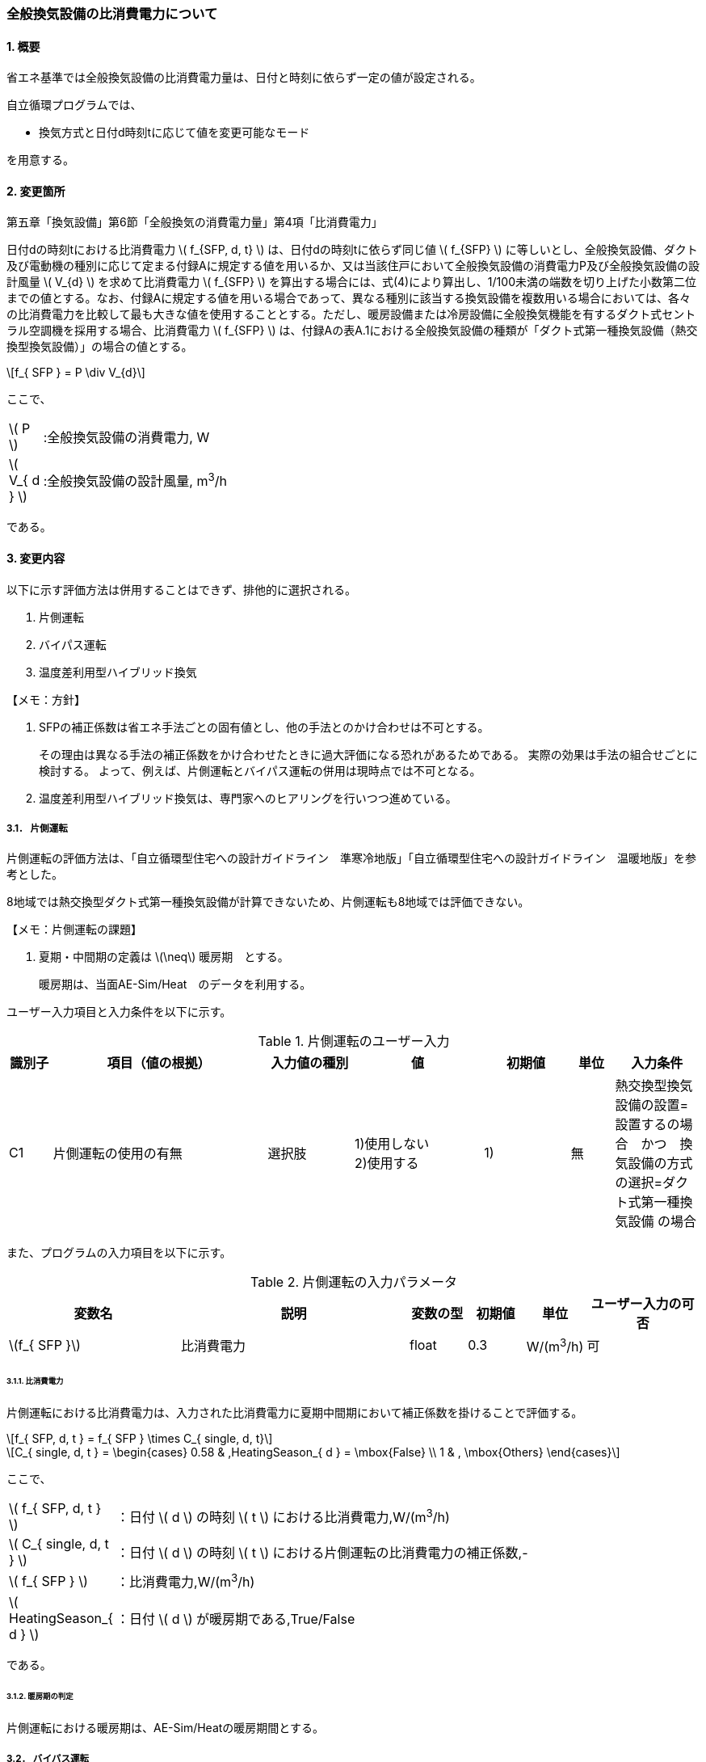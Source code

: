 :stem: latexmath
:xrefstyle: short

=== 全般換気設備の比消費電力について

==== 1. 概要

省エネ基準では全般換気設備の比消費電力量は、日付と時刻に依らず一定の値が設定される。

自立循環プログラムでは、

- 換気方式と日付d時刻tに応じて値を変更可能なモード

を用意する。

==== 2. 変更箇所

第五章「換気設備」第6節「全般換気の消費電力量」第4項「比消費電力」

====
日付dの時刻tにおける比消費電力 stem:[ f_{SFP, d, t} ] は、日付dの時刻tに依らず同じ値 stem:[ f_{SFP} ] に等しいとし、全般換気設備、ダクト及び電動機の種別に応じて定まる付録Aに規定する値を用いるか、又は当該住戸において全般換気設備の消費電力P及び全般換気設備の設計風量  stem:[ V_{d} ] を求めて比消費電力 stem:[ f_{SFP} ] を算出する場合には、式(4)により算出し、1/100未満の端数を切り上げた小数第二位までの値とする。なお、付録Aに規定する値を用いる場合であって、異なる種別に該当する換気設備を複数用いる場合においては、各々の比消費電力を比較して最も大きな値を使用することとする。ただし、暖房設備または冷房設備に全般換気機能を有するダクト式セントラル空調機を採用する場合、比消費電力 stem:[ f_{SFP} ] は、付録Aの表A.1における全般換気設備の種類が「ダクト式第一種換気設備（熱交換型換気設備）」の場合の値とする。

[stem]
++++
f_{ SFP } = P \div V_{d}
++++

ここで、

[cols="<.<1,<.<20", frame=none, grid=none, stripes=none]
|===

|stem:[ P ]
|:全般換気設備の消費電力, W

|stem:[ V_{ d } ]
|:全般換気設備の設計風量, m^3^/h

|===

である。

====



<<<
==== 3. 変更内容

以下に示す評価方法は併用することはできず、排他的に選択される。

. 片側運転
. バイパス運転
. 温度差利用型ハイブリッド換気

====

【メモ：方針】

. SFPの補正係数は省エネ手法ごとの固有値とし、他の手法とのかけ合わせは不可とする。
+
その理由は異なる手法の補正係数をかけ合わせたときに過大評価になる恐れがあるためである。
実際の効果は手法の組合せごとに検討する。
よって、例えば、片側運転とバイパス運転の併用は現時点では不可となる。

. 温度差利用型ハイブリッド換気は、専門家へのヒアリングを行いつつ進めている。
====


<<<
===== 3.1． 片側運転

片側運転の評価方法は、「自立循環型住宅への設計ガイドライン　準寒冷地版」「自立循環型住宅への設計ガイドライン　温暖地版」を参考とした。

8地域では熱交換型ダクト式第一種換気設備が計算できないため、片側運転も8地域では評価できない。

====

【メモ：片側運転の課題】

. 夏期・中間期の定義は stem:[\neq] 暖房期　とする。
+
暖房期は、当面AE-Sim/Heat　のデータを利用する。
====

ユーザー入力項目と入力条件を以下に示す。

.片側運転のユーザー入力
[cols="^.^1,<.^5,^.^2,<.^3,^.^2,^.^1,^.^2", stripes=hover]
|===

^h|識別子
^h|項目（値の根拠）
^h|入力値の種別
^h|値
^h|初期値
^h|単位
^h|入力条件


|C1
|片側運転の使用の有無
|選択肢
|1)使用しない +
2)使用する
|1)
|無
|熱交換型換気設備の設置=設置するの場合　かつ　換気設備の方式の選択=ダクト式第一種換気設備 の場合

|===

また、プログラムの入力項目を以下に示す。

.片側運転の入力パラメータ
[cols="<3,<4,^1,>1,^1,^2", stripes=hover]
|===

^h|変数名
^h|説明
^h|変数の型
^h|初期値
^h|単位
^h|ユーザー入力の可否

|stem:[f_{ SFP }]
|比消費電力
|float
|0.3
|W/(m^3^/h)
|可

|===


====== 3.1.1. 比消費電力

片側運転における比消費電力は、入力された比消費電力に夏期中間期において補正係数を掛けることで評価する。

[stem]
++++
f_{ SFP, d, t } = f_{ SFP } \times C_{ single, d, t}
++++

////
温暖地と準寒冷地でガイドラインで、中間期・夏期の削減率が不一致だったため、安全側の値を採用した。
不一致の理由は不明である。
////

[stem]
++++
C_{ single, d, t } = 
\begin{cases}
0.58 & ,HeatingSeason_{ d } = \mbox{False} \\
1 & , \mbox{Others}
\end{cases}
++++

ここで、

[cols="<.<1,<.<20", frame=none, grid=none, stripes=none]
|===

|stem:[ f_{ SFP, d, t }  ]
|：日付 stem:[ d ] の時刻 stem:[ t ] における比消費電力,W/(m^3^/h)

|stem:[ C_{ single, d, t }  ]
|：日付 stem:[ d ] の時刻 stem:[ t ] における片側運転の比消費電力の補正係数,-

|stem:[ f_{ SFP }  ]
|：比消費電力,W/(m^3^/h)

|stem:[ HeatingSeason_{ d }  ]
|：日付 stem:[ d ] が暖房期である,True/False

|===

である。

====== 3.1.2. 暖房期の判定

片側運転における暖房期は、AE-Sim/Heatの暖房期間とする。



<<<
===== 3.2． バイパス運転

バイパス運転の評価方法は、「自立循環型住宅への設計ガイドライン　準寒冷地版」「自立循環型住宅への設計ガイドライン　温暖地版」を参考とした。

8地域では熱交換型ダクト式第一種換気設備が計算できないため、バイパス運転も8地域では評価できない。

====

【メモ：バイパス運転の課題】

. 夏期・中間期の定義は stem:[\neq] 暖房期　とする。
+
暖房期は、当面AE-Sim/Heat　のデータを利用する。
====

ユーザー入力項目と入力条件を以下に示す。

.バイパス運転のユーザー入力
[cols="^.^1,<.^5,^.^2,<.^3,^.^2,^.^1,^.^2", stripes=hover]
|===

^h|識別子
^h|項目（値の根拠）
^h|入力値の種別
^h|値
^h|初期値
^h|単位
^h|入力条件


|C1
|バイパス運転の使用の有無
|選択肢
|1)使用しない +
2)使用する
|1)
|無
|熱交換型換気設備の設置=設置するの場合　かつ　換気設備の方式の選択=ダクト式第一種換気設備 の場合

|V1
|バイパス運転時の比消費電力（メーカーカタログ値）
|値
|小数（小数点2桁） +
最小 0.01 +
最大 0.99
|0.3
|W/(m^3^・h)
|C1=2の場合

|===

また、プログラムの入力項目を以下に示す。

.バイパス運転の入力パラメータ
[cols="<3,<4,^1,>1,^1,^2", stripes=hover]
|===

^h|変数名
^h|説明
^h|変数の型
^h|初期値
^h|単位
^h|ユーザー入力の可否

|stem:[f_{ SFP }]
|比消費電力
|float
|0.3
|W/(m^3^/h)
|可

|stem:[f_{ SFP, bypass }]
|パイパス運転時の比消費電力
|float
|0.2
|W/(m^3^/h)
|可

|===


====== 3.2.1. 比消費電力

バイパス運転における比消費電力は、入力された比消費電力に夏期中間期において補正係数を掛けることで評価する。

[stem]
++++
f_{ SFP, d, t } = 
\begin{cases}
f_{ SFP, bypass }  & , HeatingSeason_{ d } = \mbox{False} \\
f_{ SFP }  & , HeatingSeason_{ d } = \mbox{True}
\end{cases}
++++


ここで、

[cols="<.<1,<.<20", frame=none, grid=none, stripes=none]
|===

|stem:[ f_{ SFP, d, t }  ]
|：日付 stem:[ d ] の時刻 stem:[ t ] における比消費電力,W/(m^3^/h)

|stem:[ f_{ SFP }  ]
|：比消費電力,W/(m^3^/h)

|stem:[ f_{ SFP, bypass }  ]
|：バイパス運転時の比消費電力,W/(m^3^/h)

|stem:[ HeatingSeason_{ d }  ]
|：日付 stem:[ d ] が暖房期である,True/False

|===

である。

====== 3.2.2. 暖房期の判定

バイパス運転における暖房期は、AE-Sim/Heatの暖房期間とする。




<<<
===== 3.3． 温度差利用型ハイブリッド換気

温度差利用型ハイブリッド換気の評価方法は以下の文献を参考とした。

* 自立循環型住宅への設計ガイドライン　準寒冷地版
* 自立循環型住宅への設計ガイドライン　温暖地版
* 改正建築基準法に対応した建築物のシックハウス対策マニュアル　－建築基準法・住宅性能表示制度の解説及び設計施工マニュアル－


====
【作業方針】

まずは、排気塔なしで実装する。

. 排気塔なしで検討　→　ロジック作成　→　プログラムにハイブリッド換気を実装
. その後、節湯浴槽や昼光利用などの他の要素技術に取り組む。
. 余力があれば、かつ、ニーズがあれば、排気塔ありの条件についても取り組む。
** そもそも取り組むべきか否か?
+
現実的に排気塔ありの住宅がどの程度建設されているかも重要になる。（どうやって調査するか...）
====




====

【温度差利用型ハイブリッド換気の課題】

. 夏期・中間期の定義は stem:[\neq] 暖房期　とする。
+
暖房期は、当面AE-Sim/Heat　のデータを利用する。

. 壁付け式は対象か不明である。
+
シックハウス対策マニュアル<<bib._1>> p.236　図5-2-3では、機械換気と自然換気は独立しているので壁付け式でも問題ないと言える。

. ガイドラインの削減率は3種類（盛岡・新庄　35%　。秋田　30%　）あるが、シックハウス対策マニュアルには削減率の記載がない。
+
時間別で計算すれば機器のON/OFFになるので削減率は不要である。

. シックハウス対策マニュアルには、温度差型ハイブリッド換気が適用可能な範囲が示されている。ただし、いくつかの項目は調整が必要である。
+
.. 本機能を有効化する条件および閾値（下限値）の情報があるが、上限値が存在しない。
+
過換気を防止する機構を有することを条件とする。（機構を突っ込まれたら、委員会を立ち上げて検討小目にする等で対応）

.. 機械換気を停止する内外温度差の目安は、1、2（Ⅰ）地域21℃、3（Ⅱ）地域13℃、4～7（Ⅲ～Ⅴ）地域11℃となっているので、ほぼ冬季のみが対象となるのではないか？
+
暖房のみとする。対象地域も8（Ⅵ）を除く

. シックハウス対策マニュアルに表記ゆれ（換気塔、排気塔）があるため、用語の定義も行う必要がある。
+
まずは、排気塔なしで進めるので、ペンディングとする。

====


====
【隙間風マクロの課題】

. 以前のメールで本プログラムに給排気口面積の追加方法を検討するとあったが、パラメーターには給排気口の面積は無いが高さ情報には「給気口」が判断基準として採用されている（第2種、第3種のみ）ので、基本情報のC値に給排気口の面積は既に含まれているのではないか？
+
含まれている。（0.5回/h相当）

.. 基本情報のC値に給排気口の面積が含まれていない場合はどのように追加するか？
+
C値に加算する形として均一に配置する？
+
居住者が多い室（ＬＤＫ）などに給排気口を多く設置するのがセオリーだが、本プログラムが間取りを扱えない以上、これが現実的といえる。
+
しない。
+
ハイブリッド用の端末は給排気の種別はいらない。


. 複数の給気口や排気口がある場合の設置位置（h=0~5）はどのように判断すべきか？
.. 高さ方向の分割位置を増やす？
.. 平均値？
+
プログラム外のルールの代表値で対応する。

. 3階以上の場合はどう対応するのか？
+
階数は入力する。（2F、3F以上(実質3Fとみなす)）
+
平屋は現時点では対象外とする。理由は床下換気口を認めると2F、3F建てに認めないのはおかしくなるから。（高さ情報をユーザーが入力できるようになれば話は別になる。）
+
排気塔と同時に実装する。


. 第一種の場合は、壁と床の取り合い部分からしか空気が流入出しないがよいのか？
.. 実際には窓枠などが支配的と考えられるため、高さ方向に均等に割り付けるのが良いのではないか？階高さを入力して5分割（0,.25,0.5,.75,1.0)するなど。
+
入力と計算を簡易にするため。

.. 現場の事は分からないが、実際には防湿シートや窓枠性能の向上のおかげで取り合い部分の漏気が支配的なのだろうか…
+
YES.　服部さんからの知見


. 相当隙間面積の計算式の意味は？
+
恐らく、取り合い部分に住宅のC値を割り付けて、それ以外は給（排）気量をもとに算出している？？？？
+
換気量m^3^/h の0.7倍は何を意味しているのか？
+
特に意味はない。
+
\alpha A1,4は廃止して相当開口面積と設置高さを直接入力する形とする。端末が複数個ある場合には、何らかのルールを求めて代表値（プログラム外：例えば付属書）を入力してもらう。
+
[stem]
++++
\alpha A_{0} = 
\begin{cases}
\frac
{
    C \times 
    A_{floor}
}
{ 2 }
\times
\frac
{ 1 }
{ 10000 }
& , \mbox{平屋}
\\
\frac
{
    C \times 
    A_{floor}
}
{ 4 }
\times
\frac
{ 1 }
{ 10000 }
& , \mbox{2階建}
\end{cases}
++++  
+
[stem]
++++
\alpha A_{1} = 
\begin{cases}
0
& , \mbox{第一種}
\\
Q_{vnt}
\times
0.7
\times
\frac
{ 1 }
{ 10000 }
& , \mbox{平屋の第二種、第三種}
\\
\frac
{ Q_{vnt} }
{ 2 }
\times
0.7
\times
\frac
{ 1 }
{ 10000 }
& , \mbox{二階建ての第二種、第三種}
\end{cases}
++++
+
[stem]
++++
\alpha A_{2} = 
\begin{cases}
\frac
{
    C \times 
    A_{floor}
}
{ 2 }
\times
\frac
{ 1 }
{ 10000 }
& , \mbox{平屋}
\\
\frac
{
    C \times 
    A_{floor}
}
{ 4 }
\times
\frac
{ 1 }
{ 10000 }
& , \mbox{2階建}
\end{cases}
++++  
+
[stem]
++++
\alpha A_{3} = 
\frac
{
    C \times 
    A_{floor}
}
{ 4 }
\times
\frac
{ 1 }
{ 10000 }
++++  
+
[stem]
++++
\alpha A_{4} = 
\begin{cases}
0
& , \mbox{第一種}
\\
\frac
{ Q_{vnt} }
{ 2 }
\times
0.7
\times
\frac
{ 1 }
{ 10000 }
& , \mbox{第二種、第三種}
\end{cases}
++++  　
+
[stem]
++++
\alpha A_{5} = 
\frac
{
    C \times 
    A_{floor}
}
{ 4 }
\times
\frac
{ 1 }
{ 10000 }
++++
. 開口部（給排気口）の隙間特性値n使用しないのか？
+
n=1.7を代表値とする。
+
[stem]
++++
Q = 
a
\times
\Delta p^
{
    \frac
    { 1 }
    { n }
}
++++
+
【この項目は間違い】上記式は隙間に対する式であり、開口部（動圧メイン）の評価には使用しない。
使用するのであれば、外皮の開口相当面積になる。
====


.すきま風計算プログラムの高さ方向の分割位置
[cols="3*", stripes=hover]
|===

^h|番号
^h|位置（平屋）
^h|位置（2階建て）

|0
|1階床と外壁の取り合い部分
|1階床と外壁の取り合い部分

|1
|1階給気口（第1種換気の場合はなし）※恐らく排気口も可
|1階給気口（第1種換気の場合はなし）※恐らく排気口も可

|2
|1階天井と外壁の取り合い部分
|1階天井と外壁の取り合い部分

|3
|-
|2階床と外壁の取り合い部分

|4
|-
|2階給気口（第1種換気の場合はなし）※恐らく排気口も可

|5
|-
|2階天井と外壁の取り合い部分

|===



ユーザー入力項目と入力条件を以下に示す。

.温度差利用型ハイブリッド換気のユーザー入力
[cols="^.^1,<.^5,^.^2,<.^3,^.^2,^.^1,^.^2", stripes=hover]
|===

^h|識別子
^h|項目（値の根拠）
^h|入力値の種別
^h|値
^h|初期値
^h|単位
^h|入力条件


|C1
|温度差利用型ハイブリッド換気の使用の有無
|選択肢
|1)使用しない +
2)使用する
|1)
|無
|無し。ユーザーが付属書2で選択肢を判断する。

|C2
|対象住宅の建物形状
|選択肢
|1)平屋
2)2階建て
|2)
|無
|C1=2

|V1
|地域区分
|値
|整数 stem:[n \in \{1,2,3,4,5,6,7\}]
|6
|地域
|C1=2 

|V2
|C値
|値
|小数（小数点2桁） +
最小 0.01 +
最大 9.99
|2.0
|cm^2^/m^2^
|C1=2

|===


また、プログラムの入力項目を以下に示す。

.温度差利用型ハイブリッド換気の入力パラメータ
[cols="<3,<4,^1,>1,^1,^2", stripes=hover]
|===

^h|変数名
^h|説明
^h|変数の型
^h|初期値
^h|単位
^h|ユーザー入力の可否

|stem:[Q_{vent}]
|機械換気設備による換気量
|Double
|stem:[176=128 \times 2.5 \times 0.5 \times 1.1]
|m^3^/h
|可

|stem:[T_{ oa, d, t }]
|d日t時における外気温度
|Double
|無し（データベース読み込み）
|℃
|不可

|stem:[C]
|C値
|Double
|2.0
|cm^2^/m^2^
|可

|stem:[A_{ floor }]
|延床面積
|Double
|無し（省エネ基準プログラムの入力値を参照）
|m^2^
|不可

|===


====== 3.3.1. 比消費電力

温度差利用型ハイブリッド換気における比消費電力は、入力された比消費電力に内外温度差による補正係数を掛けることで評価する。

[stem]
++++
f_{ SFP, d, t } = f_{ SFP } \times C_{ hybrid, tempareture, d, t}
++++

内外温度差による補正係数は、暖房期において、内外温度差による換気量が機械換気設備による換気量以上の場合に「0」それ以外の場合は「1」とする。

[stem]
++++
C_{ hybrid, tempareture, d, t } = 
\begin{cases}
0 & , Q_{ \Delta temperature, d, t } \geqq Q_{ vent, mech } \land HeatingSeason_{d} = \mbox{True} \\
1 & , \mbox{Others}
\end{cases}
++++

機械換気設備による換気量は、建物の延床面積に平均天井高を掛けた容積に換気回数および安全率を考慮した値とする。

====
【議題】
延べ床面積ではなく、居室に限定すべきか？
====

[stem]
++++
Q_{ vent, mech } = 
A_{ floor } \times
H_{ ceil, ave } \times
N_{ vent } \times
F_{ safety, vent }    
++++


ここで、

[cols="<.<1,<.<20", frame=none, grid=none, stripes=none]
|===

|stem:[ f_{ SFP, d, t }  ]
|：日付 stem:[ d ] の時刻 stem:[ t ] における比消費電力,W/(m^3^/h)

|stem:[ f_{ SFP }  ]
|：比消費電力,W/(m^3^/h)

|stem:[ C_{ hybrid, temperature, d, t }  ]
|：日付 stem:[ d ] の時刻 stem:[ t ] における温度差利用型ハイブリッド換気の比消費電力の補正係数,-

|stem:[ Q_{ \Delta temperature, d, t }  ]
|：日付 stem:[ d ] の時刻 stem:[ t ] における内外温度差による換気量,m^3^/h

|stem:[ Q_{ vent, mech }  ]
|：機械換気設備による換気量,m^3^/h

|stem:[ HeatingSeason_{ d }  ]
|：日付 stem:[ d ] が暖房期である,True/False

|stem:[ A_{ floor }  ]
|：建物の延床面積,m^2^

|stem:[ H_{ ceil, ave }  ]
|：建物の平均天井高（=2.5）,m

|stem:[ N_{ vent }  ]
|：換気回数（=0.5）,回/h

|stem:[ F_{ safety, vent }  ]
|：換気量の安全率（=1.1）,-

|===

である。


====== 3.3.2. 暖房期の判定

温度差利用型ハイブリッド換気における暖房期は、AE-Sim/Heatの暖房期間とする。


====== 3.3.3. 内外温度差による換気量

内外温度差による換気量は2階建て以上の建物のみ算出することができる。
また、3階建てを超える建物は3階建てとみなして計算する。

機械換気設備によって生成される内外圧力差は考慮しない。
機械換気設備のP-Q特性曲線を与えれば計算可能だが、特性曲線の数式化や、収束計算が発散する可能性が高まる。
特に、定風量制御機能などを有する機種は特性曲線が複雑であり、区分による評価法の入れ替えが必要になるため現実的ではない。（本プログラムは、あくまでエネルギー消費量の検討ツールであるため）

現時点で平屋は対象外とする。
平屋は煙突換気と同時に実装する予定である。

====
【メモ】
すきま風計算マクロ.xlsm　の計算方法を採用する
====





====== 3.3.3.x. 外皮の相当開口面積
相当開口面積 stem:[\alpha A_{1FL}]、stem:[\alpha A_{1CL}]、stem:[\alpha A_{2FL}]、stem:[\alpha A_{2CL}]、stem:[\alpha A_{3FL}]、stem:[\alpha A_{3CL}] は以下の式で求める。

====
本来であれば、建具などの隙間特性を入力すべきだが「すきま風計算マクロ.xlsm」では、外皮をひとまとめとして扱うので、開口があると仮定して処理するであれば問題ない。そもそも「相当」なので...
====

[stem]
++++
\alpha A_{1FL} =
\begin{cases} 
\frac
{
    C \times 
    A_{floor}
}
{ 4 }
\times
\frac
{ 1 }
{ 10^{4} }
& , N_{story} = 2
\\
\frac
{
    C \times 
    A_{floor}
}
{ 6 }
\times
\frac
{ 1 }
{ 10^{4} }
& , N_{story} \geqq 3
\end{cases}
++++

[stem]
++++
\alpha A_{1CL} =
\begin{cases} 
\frac
{
    C \times 
    A_{floor}
}
{ 4 }
\times
\frac
{ 1 }
{ 10^{4} }
& , N_{story} = 2
\\
\frac
{
    C \times 
    A_{floor}
}
{ 6 }
\times
\frac
{ 1 }
{ 10^{4} }
& , N_{story} \geqq 3
\end{cases}
++++

[stem]
++++
\alpha A_{2FL} =
\begin{cases} 
\frac
{
    C \times 
    A_{floor}
}
{ 4 }
\times
\frac
{ 1 }
{ 10^{4} }
& , N_{story} = 2
\\
\frac
{
    C \times 
    A_{floor}
}
{ 6 }
\times
\frac
{ 1 }
{ 10^{4} }
& , N_{story} \geqq 3
\end{cases}
++++

[stem]
++++
\alpha A_{3FL} =
\begin{cases} 
0
& , N_{story} = 2
\\
\frac
{
    C \times 
    A_{floor}
}
{ 6 }
\times
\frac
{ 1 }
{ 10^{4} }
& , N_{story} \geqq 3
\end{cases}
++++

[stem]
++++
\alpha A_{3CL} =
\begin{cases} 
0
& , N_{story} = 2
\\
\frac
{
    C \times 
    A_{floor}
}
{ 6 }
\times
\frac
{ 1 }
{ 10^{4} }
& , N_{story} \geqq 3
\end{cases}
++++


ここで、

[cols="<.<1,<.<20", frame=none, grid=none, stripes=none]
|===

|stem:[ \alpha A_{1FL} ]
|：1階床レベルの相当隙間面積,m^2^

|stem:[ \alpha A_{1CL} ]
|：1階天井レベルの相当隙間面積,m^2^

|stem:[ \alpha A_{2FL} ]
|：2階床レベルの相当隙間面積,m^2^

|stem:[ \alpha A_{2CL} ]
|：2階天井レベルの相当隙間面積,m^2^

|stem:[ \alpha A_{2FL} ]
|：3階床レベルの相当隙間面積,m^2^

|stem:[ \alpha A_{2CL} ]
|：3階天井レベルの相当隙間面積,m^2^



|stem:[ f_{ SFP }  ]
|：比消費電力,W/(m^3^/h)

|stem:[ C ]
|：建物の機密性能,cm^2^/m^2^

|stem:[ A_{ floor }  ]
|：建物の延床面積,m^2^

|===

である。


====== 3.3.3.x. 換気口の相当開口面積
換気口の相当開口面積 stem:[\alpha A_{vnt}]は以下の式で求める。
換気口の設置数は各階に1つまでとし、複数ある場合には合計値を用いる。

[stem]
++++
\alpha A_{vnt} = 0.7 \times A_{vnt}

++++



====
【メモ】
基本式

[stem]
++++
Q = 
V \times A
=
\frac
{ 1 }
{ \sqrt{\zeta} }
\sqrt
{
    \frac
    { 2 \Delta p}
    { \rho }
} 
\times
A
=
\alpha A
\sqrt
{
    \frac
    { 2 \Delta p}
    { \rho }
} 
++++

[stem]
++++
\alpha = 
\frac
{ 1 }
{ \sqrt{\zeta} }
\fallingdotseq
0.65～0.7
++++


====




ここで、

[cols="<.<1,<.<20", frame=none, grid=none, stripes=none]
|===

|stem:[ \alpha A_{vnt} ]
|：換気口の相当開口面積,m^2^

|stem:[ A_{vnt} ]
|：換気口の有効開口面積,m^2^

|===

である。

====
【議題】

現行の「すきま風計算マクロ.xlsm」では、計算方法が異なる。
上手く理解できないので、打ち合わせ時に勉強する。


[stem]
++++
\alpha A_{vnt} =
\begin{cases}
0
& , \mbox{第一種換気}
\\ 
\frac
{ Q_{vnt,mech}  }
{ n_{div} }
\times
\frac
{ 0.7}
{ 10^{4} }
& , \mbox{Other}
\end{cases}
++++

[stem]
++++
n_{ div } =
\begin{cases}
2
& , N_{ story } = 2
\\
3
& , N_{ story } \geqq 3
\end{cases}
++++

stem:[\alpha A = Q_{vent, mech} \times 0.7 \times 10^{-4}]の式変形をして、換気の基本式に持っていけるか（圧力項が必要ではないか）？

====



====== 3.3.3.x. 相当開口面積の高さ
相当開口面積の高さは以下とする。

====
【議論】
. すきま風計算マクロ.xlsm では任意入力だが、xFL,xCLは固定値でもよいのではないか？

. 1FLが高さの起点となっているが、床下の評価が入る場合はどうするか？（現段階では無視でよいが、将来的な拡張を考えると考慮しておく必要がある。）
====

[stem]
++++
H_{ 1FL } = \mbox{1FLから1CLの間で任意の値}
++++

[stem]
++++
H_{ 1CL } = \mbox{1FLから1CLの間で任意の値}
++++

[stem]
++++
H_{ vent, 1F } = \mbox{1FLから1CLの間で任意の値}
++++

[stem]
++++
H_{ 2FL } = \mbox{2FLから2CLの間で任意の値}
++++

[stem]
++++
H_{ 2CL } = \mbox{2FLから2CLの間で任意の値}
++++

[stem]
++++
H_{ vent, 2F } = \mbox{2FLから2CLの間で任意の値}
++++

[stem]
++++
H_{ 3FL } =
\begin{cases}
0
& , N_{ story } = 2
\\
\mbox{3FLから3CLの間で任意の値}
& , N_{ story } \geqq 3
\end{cases}
++++

[stem]
++++
H_{ 3CL } =
\begin{cases}
0
& , N_{ story } = 2
\\
\mbox{3FLから3CLの間で任意の値}
& , N_{ story } \geqq 3
\end{cases}
++++

[stem]
++++
H_{ vent, 3F } =
\begin{cases}
0
& , N_{ story } = 2
\\
\mbox{3FLから3CLの間で任意の値}
& , N_{ story } \geqq 3
\end{cases}
++++

ここで、

[cols="<.<1,<.<20", frame=none, grid=none, stripes=none]
|===

|stem:[ H_{ 1FL } ]
|：相当開口面積(1FL)の1FLからの高さ,m

|stem:[ H_{ 1CL } ]
|：相当開口面積(1CL)の1FLからの高さ,m

|stem:[ H_{ vent, 1F } ]
|：1Fに設置された換気口の1FLからの高さ,m

|stem:[ H_{ 2FL } ]
|：相当開口面積(2FL)の1FLからの高さ,m

|stem:[ H_{ 2CL } ]
|：相当開口面積(2CL)の1FLからの高さ,m

|stem:[ H_{ vent, 2F } ]
|：2Fに設置された換気口の1FLからの高さ,m


|stem:[ H_{ 3FL } ]
|：相当開口面積(3FL)の1FLからの高さ,m

|stem:[ H_{ 3CL } ]
|：相当開口面積(3CL)の1FLからの高さ,m

|stem:[ H_{ vent, 3F } ]
|：3Fに設置された換気口の1FLからの高さ,m


|===

である。




====== 3.3.3.x. 乾燥空気密度
乾燥空気密度は以下の式で求める。

[stem]
++++
\rho_{ room, d, t } =
\frac
{ 353.25 }
{ T_{ ave, room, d, t } + 273.15 }
++++

[stem]
++++
\rho_{ oa, d, t } =
\frac
{ 353.25 }
{ T_{ oa, d, t } + 273.15 }
++++

ここで、

[cols="<.<1,<.<20", frame=none, grid=none, stripes=none]
|===

|stem:[ \rho_{ room } ]
|：日付 stem:[ d ] の時刻 stem:[ t ] における室内空気の乾燥空気密度,kg/m^3^

|stem:[ T_{ ave, room, d, t } ]
|：日付 stem:[ d ] の時刻 stem:[ t ] における室内平均空気温度,℃


|stem:[ \rho_{ oa } ]
|：日付 stem:[ d ] の時刻 stem:[ t ] における外気気の乾燥空気密度,kg/m^3^

|stem:[ T_{ oa, d, t } ]
|：日付 stem:[ d ] の時刻 stem:[ t ] における室内平均空気温度,℃

|===

である。



====== 3.3.3.x. 平均室温の検討
この項目はアイディアの段階。
現時点ではメモ書き


d日t時における平均室温は以下の式より求まる。

====
【メモ】

冷暖房の方法による補正が必要である。

全館連続運転、全居室連続運転、全館間歇運転、全居室間歇運転　等で
非空調室の温度は変わる。

また、本来であれば日中の日射によるオーバーヒート等も考慮すべきだが、現時点では無視する。

自立の成果が利用できるか？

負荷を動的に計算できるようになれば、逐次計算する形となるので、この問題は解決するはず。（解が得られるのであれば）

====


[stem]
++++
T_{ ava, room, d, t } = 
\frac
{ 
    T_{ main, AC } \times A_{ main } + 
    T_{ occupant, AC } \times A_{ occupant } + 
    T_{ non-occupant, noAC } \times A_{ non-occupant } 
}
{
    A_{ main } + A_{ occupant } + A_{ non-occupant }
}
++++

非空調室の温度は温度差係数0.7（界壁）を基準にして外気温度から以下の式で求める。

[stem]
++++
T_{ x, noAC, d, t } = 
| T_{ room, AC } - T_{ oa, d, t } | 
\times 
\frac
{ 1 - 0.7 }
{ 10 }
++++


上の式はなんか違う、
[stem]
++++
T_{ room, noAC, d, t } = (1-0.7) \times T_{ room, AC } + 0.7 \times T_{ oa, d, t }
++++


====
2020.09.30打ち合わせメモ

T_ac = 20

T_op,d,t = 0
T_nac = 6




全館連続

T_ac = T_nac


それか、
スケジュールを読み込んで、空調ONの時　T_ac = 20,OFFの時は、案分（OA　0℃、の時は6度）


====

ここで、

[cols="<.<1,<.<20", frame=none, grid=none, stripes=none]
|===

|stem:[ T_{ ave, room, d, t } ]
|：日付 stem:[ d ] の時刻 stem:[ t ] における室内平均空気温度,℃

|===

である。


====== 3.3.3.x. 内外圧力差


[stem]
++++
\Delta p_{ \alpha A, d, t } =
\Delta p_{ 1FL, d, t } -
9.8
\times
H_{ \alpha A }
\times
( \rho_{ oa, d, t } - \rho_{ room, d, t} )
++++

1FL（高さ起点）の内外圧力差は
stem:[Q_{ \Delta temperature, d, t } = 0]となるような値を収束計算で求める。
ただし、第二種換気の場合は機械換気量を加算し、第三種換気の場合は機か換気量を減算する。

====
【議論】
換気口の相当開口面積を換気量から求めなければ、この方式は収束しない気がする。
====



ここで、

[cols="<.<1,<.<20", frame=none, grid=none, stripes=none]
|===

|stem:[ \Delta p_{ \alpha A, d, t } ]
|：日付 stem:[ d ] の時刻 stem:[ t ] における相当開口面積の内外圧力差,Pa

|stem:[ \Delta p_{ 1FL, d, t } ]
|：日付 stem:[ d ] の時刻 stem:[ t ] における1FLの内外圧力差,Pa

|===

である。


====== 3.3.3.x. 内外温度差による換気量

[stem]
++++
Q_{ \Delta temperature, d, t } = \sum Q_{ \Delta temperature, \alpha A, d, t } 
++++


[stem]
++++
Q_{ \Delta temperature, \alpha A, d, t } =
\begin{cases}
{ \rm SING } ( \Delta p_{ \alpha A, d, t } )
\times
\alpha A
\times
\sqrt
{
    \frac
    { 2 | \Delta p_{ \alpha A, d, t } | }
    { \rho_{ oa, d, t } }
}
\times
3600
& , \Delta p > 0
\\
{ \rm SING } ( \Delta p_{ \alpha A, d, t } )
\times
\alpha A
\times
\sqrt
{
    \frac
    { 2 | \Delta p_{ \alpha A, d, t } | }
    { \rho_{ room, d, t } }
}
\times
3600
& , \mbox{other}
\end{cases}
++++


ここで、

[cols="<.<1,<.<20", frame=none, grid=none, stripes=none]
|===

|stem:[ Q_{ \Delta temperature, d, t }]
|：日付 stem:[ d ] の時刻 stem:[ t ] における内外温度差による換気量,m^3^/h

|stem:[ Q_{ \Delta temperature, \alpha A, d, t }]
|：日付 stem:[ d ] の時刻 stem:[ t ] における相当開口面積の内外温度差による換気量,m^3^/h

|===

stem:[{ \rm SING } ( x )] はxの符号を返す関数

である。






<<<
==== 4. 備考

.（参考）省エネ基準地域区分の対応
[cols="3*^", stripes=hover]
|===

^h|6区分（ローマ数字）
^h|8区分（ローマ数字）
^h|8区分（数字）

.2+.^|Ⅰ
|Ⅰa
|1

|Ⅰb
|2

|Ⅱ
|Ⅱ
|3

|Ⅲ
|Ⅲ
|4

.2+.^|Ⅳ
|Ⅳa
|5

|Ⅳb
|6

|Ⅴ
|Ⅴ
|7

|Ⅵ
|Ⅵ
|8

|===



<<<
==== 付属書1. 空調期間

地域区分別の暖房、冷房期を以下に示す。
中間期は暖房・冷房期以外の期間とする。

AE-Sim/Heatで採用されている暖房・冷房期間を <<table_付1-1>>に示す。


////
1   北見    0869999.sma
2   岩見沢  0599999.sma
3   盛岡    2249999.sma
4   長野    3939999.sma
5   宇都宮  3339999.sma
6   岡山    6159999.sma
7   宮崎    749 9999.sma
8   那覇    8319999.sma
////


[[table_付1-1]]
.AE-Sim/Heatの各地域区分代表都市の暖房・冷房期間
[cols="5*^", stripes=hover]
|===
.2+h|地域区分
2+h|暖房期
2+h|冷房期

h|開始
h|終了
h|開始
h|終了

|1（北見）
|9月24日
|6月7日
|7月10日
|8月31日

|2（岩見沢）
|9月26日
|6月4日
|7月15日
|8月31日

|3（盛岡）
|9月30日
|5月31日
|7月10日
|8月31日

|4（長野）
|10月1日
|5月30日
|7月10日
|8月31日

|5（宇都宮）
|10月10日
|5月15日
|7月6日
|8月31日

|6（岡山）
|11月4日
|4月21日
|5月30日
|9月23日

|7（宮崎）
|11月26日
|3月27日
|5月15日
|10月13日

|8（那覇）
|-
|-
|3月25日
|12月14日
|===


<<<
==== 付属書2. 温度差利用型ハイブリッド換気の適用の可否の判断

温度差利用型ハイブリッド換気は以下の項目を全て満たす場合に適用できる。

また、排気塔の有無により満たすべき項目は異なる

===== 付2.1 排気塔が無い場合

====== 付2.1.1 地域区分

地域区分が1,2,3,4,5,6,7である。
地域区分が8の場合は、排気塔が無い場合の温度差利用型ハイブリッド換気は適用できない。

[[table_付2-1]]
.地域区分別の排気塔が無い場合の温度差利用型ハイブリッド換気の適用可否
[cols="2*^", stripes=hover]
|===

^h|地域区分
^h|適用の可否

|1
.7+.^|可

|2

|3

|4

|5

|6

|7

|8
|否

|===


====== 付2.1.2 建物の形状

計算対象建物の階数が2以上である。

[[table_付2-2]]
.建物の形状による適用可否
[cols="2*^", stripes=hover]
|===

^h|階数
^h|適用の可否

|1
|否

|2以上
|可

|===


====== 付2.1.3 隙間面積

計算対象建物の隙間面積が<<table_付2-3>>を満たしている。

[[table_付2-3]]
.躯体の気密性（相当隙間面積）に応じた必要な換気口の有効開口面積（<<bib._1>> p.236 表5-2-1）
[cols="3*^", stripes=hover]
|===

^h|地域区分
^h|相当隙間面積　[cm^2^/m^2^]
^h|換気口の有効開口面積　[cm^2^/m^2^]

.3+.^|1, 2
|5超
|-

|2を超え5以下
|2以上

|2以下
|4以上

.4+.^|3, 4, 5, 6, 7, 8
|7超
|-

|5を超え7以下
|2以上

|2を超え5以下
|4以上

|2以下
|6以上

|===

====== 付2.1.4 過換気の抑制

過換気を防止する機構を有する。

===== 付2.2 排気塔が有る場合

====== 付2.2.1 地域区分

地域区分が1,2である。
地域区分が3, 4, 5, 6, 7, 8の場合は、排気塔がある場合の温度差利用型ハイブリッド換気は適用できない。

[[table_付2-4]]
.地域区分別の排気塔がある場合の温度差利用型ハイブリッド換気の適用可否
[cols="2*^", stripes=hover]
|===

^h|地域区分
^h|適用の可否

|1
.2+.^|可

|2

|3
.6+.^|否

|4

|5

|6

|7

|8

|===


====== 付2.2.2 建物の形状

計算対象建物の階数が1以上である。

[[table_付2-5]]
.建物の形状による適用可否
[cols="2*^", stripes=hover]
|===

^h|階数
^h|適用の可否

|1
.2+.^|可

|2以上

|===


====== 付2.2.3 隙間面積

計算対象建物の隙間面積が<<table_付2-6>>を満たしている。

[[table_付2-6]]
.躯体の気密性（相当隙間面積）に応じた必要な換気口の有効開口面積（<<bib._1>> p.236 表5-2-1）
[cols="3*^", stripes=hover]
|===

^h|地域区分
^h|相当隙間面積　[cm^2^/m^2^]
^h|換気口の有効開口面積　[cm^2^/m^2^]

.3+.^|1, 2
|5超
|-

|2を超え5以下
|2以上

|2以下
|4以上

|===


====== 付2.2.4 給気口と排気口の合計有効開口面積

計算対象建物の給気口と排気口の合計有効開口面積が<<table_付2-7>>を満たしている。

[[table_付2-7]]
.床面積当りに必要な給気口と排気口の合計有効開口面積（<<bib._1>> p.236　表5-2-2）
[cols="6*^", stripes=hover]
|===

.2+.^h|地域区分
5+h|排気塔頂部と給気口の高さの差

^h|4.5　[m]
^h|6  　[m]
^h|8  　[m]
^h|10 　[m]
^h|12 　[m]

|1
|4.0
|2.5
|2.2
|1.9
|1.8

|2
|4.0
|2.8
|2.5
|2.2
|2.1

|===

====== 付2.2.5 過換気の抑制

過換気を防止する機構を有する。

==== 参考文献

[bibliography]
- [[[bib._1,1]]] 国土交通省住宅局建築指導課　他　編集：改正建築基準法に対応した建築物のシックハウス対策マニュアル　-建築基準法・住宅性能表示制度の解説及び設計施工マニュアル-